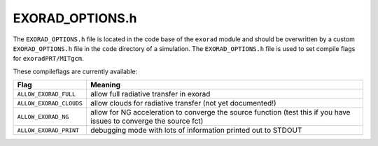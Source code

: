 EXORAD_OPTIONS.h
^^^^^^^^^^^^^^^^

The ``EXORAD_OPTIONS.h`` file is located in the code base of the ``exorad`` module and should be overwritten by a custom ``EXORAD_OPTIONS.h`` file in the ``code`` directory of a simulation.
The ``EXORAD_OPTIONS.h`` file is used to set compile flags for ``exoradPRT/MITgcm``.

These compileflags are currently available:

.. list-table::
   :widths: auto
   :header-rows: 1

   * - Flag
     - Meaning
   * - ``ALLOW_EXORAD_FULL``
     - allow full radiative transfer in exorad
   * - ``ALLOW_EXORAD_CLOUDS``
     - allow clouds for radiative transfer (not yet documented!)
   * - ``ALLOW_EXORAD_NG``
     - allow for NG acceleration to converge the source function (test this if you have issues to converge the source fct)
   * - ``ALLOW_EXORAD_PRINT``
     - debugging mode with lots of information printed out to STDOUT



